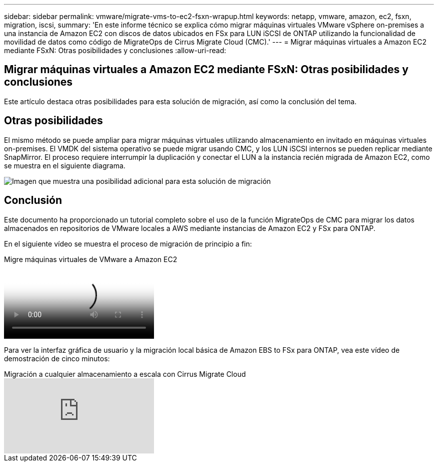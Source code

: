 ---
sidebar: sidebar 
permalink: vmware/migrate-vms-to-ec2-fsxn-wrapup.html 
keywords: netapp, vmware, amazon, ec2, fsxn, migration, iscsi, 
summary: 'En este informe técnico se explica cómo migrar máquinas virtuales VMware vSphere on-premises a una instancia de Amazon EC2 con discos de datos ubicados en FSx para LUN iSCSI de ONTAP utilizando la funcionalidad de movilidad de datos como código de MigrateOps de Cirrus Migrate Cloud (CMC).' 
---
= Migrar máquinas virtuales a Amazon EC2 mediante FSxN: Otras posibilidades y conclusiones
:allow-uri-read: 




== Migrar máquinas virtuales a Amazon EC2 mediante FSxN: Otras posibilidades y conclusiones

[role="lead"]
Este artículo destaca otras posibilidades para esta solución de migración, así como la conclusión del tema.



== Otras posibilidades

El mismo método se puede ampliar para migrar máquinas virtuales utilizando almacenamiento en invitado en máquinas virtuales on-premises. El VMDK del sistema operativo se puede migrar usando CMC, y los LUN iSCSI internos se pueden replicar mediante SnapMirror. El proceso requiere interrumpir la duplicación y conectar el LUN a la instancia recién migrada de Amazon EC2, como se muestra en el siguiente diagrama.

image::migrate-ec2-fsxn-image13.png[Imagen que muestra una posibilidad adicional para esta solución de migración]



== Conclusión

Este documento ha proporcionado un tutorial completo sobre el uso de la función MigrateOps de CMC para migrar los datos almacenados en repositorios de VMware locales a AWS mediante instancias de Amazon EC2 y FSx para ONTAP.

En el siguiente vídeo se muestra el proceso de migración de principio a fin:

.Migre máquinas virtuales de VMware a Amazon EC2
video::317a0758-cba9-4bd8-a08b-b17000d88ae9[panopto]
Para ver la interfaz gráfica de usuario y la migración local básica de Amazon EBS to FSx para ONTAP, vea este vídeo de demostración de cinco minutos:

.Migración a cualquier almacenamiento a escala con Cirrus Migrate Cloud
video::PeFNZxXeQAU[youtube]